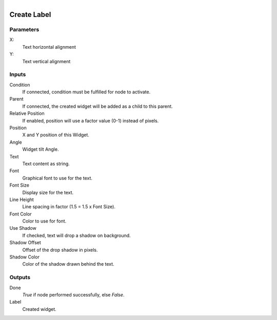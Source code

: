 .. figure:: /images/logic_nodes/ui/widgets/ln-create_label.png
   :align: right
   :width: 215
   :alt: Create Label Node

.. _ln-create_label:

==============================
Create Label
==============================

Parameters
++++++++++++++++++++++++++++++

X:
   Text horizontal alignment

Y:
   Text vertical alignment
   
Inputs
++++++++++++++++++++++++++++++

Condition
   If connected, condition must be fulfilled for node to activate.

Parent
   If connected, the created widget will be added as a child to this parent.

Relative Position
   If enabled, position will use a factor value (0-1) instead of pixels.

Position
   X and Y position of this Widget.

Angle
   Widget tilt Angle.

Text
   Text content as string.

Font
   Graphical font to use for the text.

Font Size
   Display size for the text.

Line Height
   Line spacing in factor (1.5 = 1.5 x Font Size).

Font Color
   Color to use for font.

Use Shadow
   If checked, text will drop a shadow on background.

Shadow Offset
   Offset of the drop shadow in pixels.

Shadow Color
   Color of the shadow drawn behind the text.

Outputs
++++++++++++++++++++++++++++++

Done
   *True* if node performed successfully, else *False*.

Label
   Created widget.
